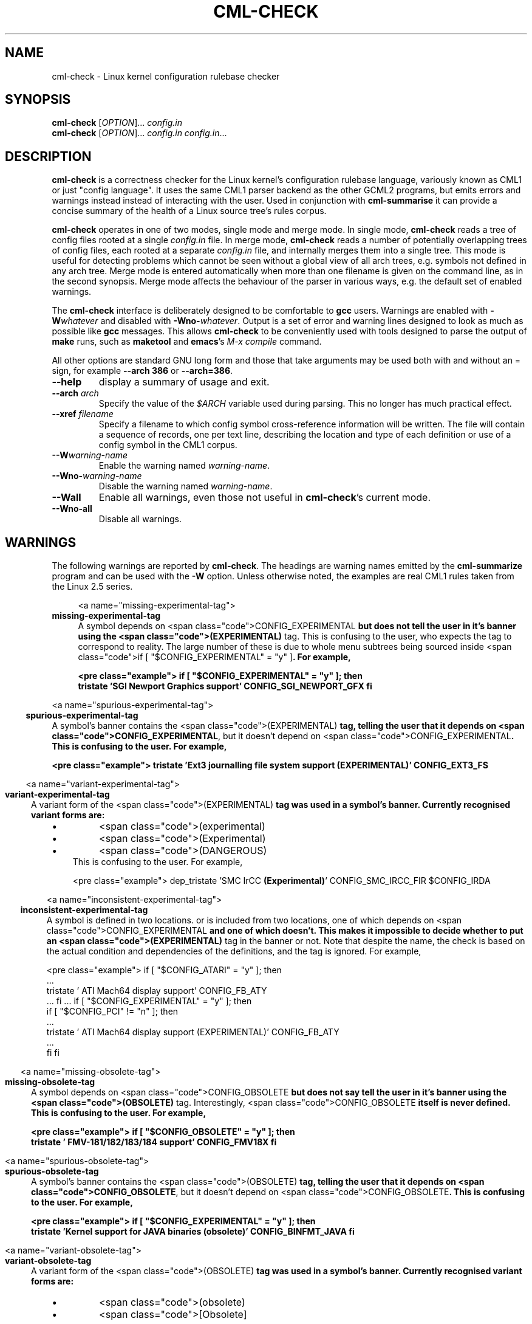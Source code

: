 .\"
.\"  gcml2 -- an implementation of Eric Raymond's CML2 in C
.\"  Copyright (C) 2000-2002 Greg Banks
.\"
.\"  This library is free software; you can redistribute it and/or
.\"  modify it under the terms of the GNU Library General Public
.\"  License as published by the Free Software Foundation; either
.\"  version 2 of the License, or (at your option) any later version.
.\"
.\"  This library is distributed in the hope that it will be useful,
.\"  but WITHOUT ANY WARRANTY; without even the implied warranty of
.\"  MERCHANTABILITY or FITNESS FOR A PARTICULAR PURPOSE.  See the GNU
.\"  Library General Public License for more details.
.\"
.\"  You should have received a copy of the GNU Library General Public
.\"  License along with this library; if not, write to the Free
.\"  Software Foundation, Inc., 675 Mass Ave, Cambridge, MA 02139, USA.
.\"
.TH CML-CHECK "1" "August 2002" "GCML2" "GCML2 Manual Pages"
.\"
.\"
.SH NAME
cml\-check \- Linux kernel configuration rulebase checker
.\"
.\"
.SH SYNOPSIS
\fBcml\-check\fR [\fIOPTION\fR]... \fIconfig.in\fR
.br
\fBcml\-check\fR [\fIOPTION\fR]... \fIconfig.in\fR \fIconfig.in\fR...
.\"
.\"
.SH DESCRIPTION
.PP
\fBcml\-check\fR is a correctness checker for the Linux kernel's
configuration rulebase language, variously known as CML1 or just
"config language".  It uses the same CML1 parser backend as the other
GCML2 programs, but emits errors and warnings instead instead of interacting
with the user.  Used in conjunction with \fBcml\-summarise\fR it can
provide a concise summary of the health of a Linux source tree's rules corpus.
.PP
\fBcml\-check\fR operates in one of two modes, single mode and merge mode.
In single mode, \fBcml\-check\fR reads a tree of config files rooted at
a single \fIconfig.in\fR file.  In merge mode, \fBcml\-check\fR reads a
number of potentially overlapping trees of config files, each rooted at
a separate \fIconfig.in\fR file, and internally merges them into a single
tree.  This mode is useful for detecting problems which cannot be seen
without a global view of all arch trees, e.g. symbols not defined in any
arch tree.  Merge mode is entered automatically when more than one filename
is given on the command line, as in the second synopsis.  Merge mode affects
the behaviour of the parser in various ways, e.g. the default set of
enabled warnings.
.PP
The \fBcml\-check\fR interface is deliberately designed to
be comfortable to \fBgcc\fR users.  Warnings are enabled with
\fB-W\fIwhatever\fR and disabled with \fB-Wno-\fIwhatever\fR.
Output is a set of error and warning lines designed to look as much
as possible like \fBgcc\fR messages.  This allows \fBcml\-check\fR
to be conveniently used with tools designed to parse the output of
\fBmake\fR runs, such as \fBmaketool\fR and \fBemacs\fR's \fIM-x compile\fR
command.
.PP
All other options are standard GNU long form and those that take arguments
may be used both with and without an = sign, for example \fB\-\-arch 386\fR
or \fB\-\-arch=386\fR.
.TP
\fB\-\-help\fR
display a summary of usage and exit.
.TP
\fB\-\-arch\fR \fIarch\fR
Specify the value of the \fI$ARCH\fR variable used during parsing.
This no longer has much practical effect.
.TP
\fB\-\-xref\fR \fIfilename\fR
Specify a filename to which config symbol cross-reference information
will be written.  The file will contain a sequence of records, one per
text line, describing the location and type of each definition or use
of a config symbol in the CML1 corpus.
.TP
\fB\-\-W\fIwarning\-name\fR
Enable the warning named \fIwarning\-name\fR.
.TP
\fB\-\-Wno-\fIwarning\-name\fR
Disable the warning named \fIwarning\-name\fR.
.TP
\fB\-\-Wall\fR
Enable all warnings, even those not useful in \fBcml\-check\fR's current
mode.
.TP
\fB\-\-Wno-all\fR
Disable all warnings.
.\"
.\"
.SH WARNINGS
.PP
The following warnings are reported by \fBcml\-check\fR.  The headings
are warning names emitted by the \fBcml\-summarize\fR program and can
be used with the \fB\-W\fR option.  Unless otherwise noted, the examples
are real CML1 rules taken from the Linux 2.5 series.
.\" @INSERT_WARNINGS_MAN@
.in +4m

<a name="missing\-experimental\-tag">
.in -4m
\fBmissing\-experimental\-tag\fP
.br
.in +4m
A symbol depends on <span class="code">CONFIG_EXPERIMENTAL\fP but does
not tell the user in it's banner using the <span class="code">(EXPERIMENTAL)\fP
tag\.  This is confusing to the user, who expects the tag to correspond to
reality\.  The large number of these is due to whole menu subtrees being
sourced inside <span class="code">if [ "$CONFIG_EXPERIMENTAL" = "y" ]\fP\.
For example,

<pre class="example">
if [ "$CONFIG_EXPERIMENTAL" = "y" ]; then  
   tristate 'SGI Newport Graphics support' CONFIG_SGI_NEWPORT_GFX
fi
\fR
.in -4m

        
<a name="spurious\-experimental\-tag">
.in -4m
\fBspurious\-experimental\-tag\fP
.br
.in +4m
A symbol's banner contains the <span class="code">(EXPERIMENTAL)\fP tag,
telling the user that it depends on
<span class="code">CONFIG_EXPERIMENTAL\fP, but it doesn't depend on
<span class="code">CONFIG_EXPERIMENTAL\fP\.  This is confusing to
the user\.  For example,

<pre class="example">
tristate 'Ext3 journalling file system support \fB(EXPERIMENTAL)\fP' CONFIG_EXT3_FS
\fR
.in -4m


<a name="variant\-experimental\-tag">
.in -4m
\fBvariant\-experimental\-tag\fP
.br
.in +4m
A variant form of the <span class="code">(EXPERIMENTAL)\fP tag was
used in a symbol's banner\.  Currently recognised variant forms are:
.in +4m
.IP \(bu
<span class="code">(experimental)\fP
.IP \(bu
<span class="code">(Experimental)\fP
.IP \(bu
<span class="code">(DANGEROUS)\fP
.in -4m    
This is confusing to the user\.  For example,

<pre class="example">
dep_tristate 'SMC IrCC \fB(Experimental)\fP' CONFIG_SMC_IRCC_FIR $CONFIG_IRDA
\fR
.in -4m


<a name="inconsistent\-experimental\-tag">
.in -4m
\fBinconsistent\-experimental\-tag\fP
.br
.in +4m
A symbol is defined in two locations\. or is included from two locations,
one of which depends on <span class="code">CONFIG_EXPERIMENTAL\fP and
one of which doesn't\.  This makes it impossible to decide whether to put
an <span class="code">(EXPERIMENTAL)\fP tag in the banner or not\.
Note that despite the name, the check is based on the actual condition and
dependencies of the definitions, and the tag is ignored\.  For example,

<pre class="example">
if [ "$CONFIG_ATARI" = "y" ]; then
   \.\.\.
   tristate '  ATI Mach64 display support' CONFIG_FB_ATY
   \.\.\.
fi
\&\.\.\.
if [ "$CONFIG_EXPERIMENTAL" = "y" ]; then
   if [ "$CONFIG_PCI" != "n" ]; then
      \.\.\.
      tristate '  ATI Mach64 display support (EXPERIMENTAL)' CONFIG_FB_ATY
      \.\.\.
   fi
fi
\fR
.in -4m


<a name="missing\-obsolete\-tag">
.in -4m
\fBmissing\-obsolete\-tag\fP
.br
.in +4m
A symbol depends on <span class="code">CONFIG_OBSOLETE\fP but does not
say tell the user in it's banner using the <span class="code">(OBSOLETE)\fP
tag\.  Interestingly, <span class="code">CONFIG_OBSOLETE\fP itself is never
defined\.  This is confusing to the user\.  For example,

<pre class="example">
if [ "$CONFIG_OBSOLETE" = "y" ]; then
   tristate '    FMV\-181/182/183/184 support' CONFIG_FMV18X
fi
\fR
.in -4m


<a name="spurious\-obsolete\-tag">
.in -4m
\fBspurious\-obsolete\-tag\fP
.br
.in +4m
A symbol's banner contains the <span class="code">(OBSOLETE)\fP tag,
telling the user that it depends on <span class="code">CONFIG_OBSOLETE\fP,
but it doesn't depend on <span class="code">CONFIG_OBSOLETE\fP\.
This is confusing to the user\.  For example,

<pre class="example">
if [ "$CONFIG_EXPERIMENTAL" = "y" ]; then
  tristate 'Kernel support for JAVA binaries \fB(obsolete)\fP' CONFIG_BINFMT_JAVA
fi
\fR
.in -4m


<a name="variant\-obsolete\-tag">
.in -4m
\fBvariant\-obsolete\-tag\fP
.br
.in +4m
A variant form of the <span class="code">(OBSOLETE)\fP tag was
used in a symbol's banner\.  Currently recognised variant forms are:
.in +4m
.IP \(bu
<span class="code">(obsolete)\fP
.IP \(bu
<span class="code">[Obsolete]\fP
.in -4m    

<pre class="example">
if [ "$CONFIG_EXPERIMENTAL" = "y" ]; then
  tristate 'Kernel support for JAVA binaries \fB(obsolete)\fP' CONFIG_BINFMT_JAVA
fi
\fR
.in -4m


<a name="inconsistent\-obsolete\-tag">
.in -4m
\fBinconsistent\-obsolete\-tag\fP
.br
.in +4m
A symbol is defined in two locations\. or is included from two locations,
one of which depends on <span class="code">CONFIG_OBSOLETE\fP and
one of which doesn't\.  This makes it impossible to decide whether to put
an <span class="code">(OBSOLETE)\fP tag in the banner or not\.
Note that despite the name, the check is based on the actual condition and
dependencies of the definitions, and the tag is ignored\.  See
<a href="inconsistent\-experimental\-tag">inconsistent\-experimental\-tag\fP
for an example\.


<a name="spurious\-dependencies">
.in -4m
\fBspurious\-dependencies\fP
.br
.in +4m
Symbol references or tristate constants appearing after
the last valid argument in a <span class="keyword">bool\fP or
<span class="keyword">tristate\fP statement,
either because someone thought they were using
<span class="keyword">dep_bool\fP
or because they thought that <span class="keyword">bool\fP takes
a default value argument like <span class="keyword">hex\fP and
<span class="keyword">string\fP\.  For example,

<pre class="example">
bool 'PCI support' CONFIG_PCI \fBy\fP
\&\.\.\.
bool '  USR Sportster internal TA' CONFIG_HISAX_SPORTSTER \fB$CONFIG_ISA\fP
\fR
.in -4m


<a name="default\-not\-in\-choices">
.in -4m
\fBdefault\-not\-in\-choices\fP
.br
.in +4m
The default sub\-prompt specified for a <span class="keyword">choice\fP
statement was not one of the sub\-prompts listed earlier in the same
statement\.  For example,

<pre class="example">
choice 'Cerf Flash available'  \
     "8MB    CONFIG_SA1100_CERF_FLASH_8MB \
      16MB   CONFIG_SA1100_CERF_FLASH_16MB \
      32MB   CONFIG_SA1100_CERF_FLASH_32MB" \fBCerfFlash\fP
\fR
.in -4m

<a name="empty\-choices">
.in -4m
\fBempty\-choices\fP
.br
.in +4m
A <span class="keyword">choice\fP statement contained no sub\-prompts\.
This is not a real example:

<pre class="example">
choice 'Not a real example'  \
     "foo    " foo
\fR
.in -4m


<a name="nonliteral\-define">
.in -4m
\fBnonliteral\-define\fP
.br
.in +4m
A <span class="keyword">define\fP statement defines a symbol to an
expression which is more than just a literal value like "y" or "n"\.  This
is not actually part of the config language, but has crept in
because it works for some configurators\.  For example,

<pre class="example">
define_bool CONFIG_JBD \fB$CONFIG_EXT3_FS\fP
\fR
.in -4m


<a name="unset\-statement">
.in -4m
\fBunset\-statement\fP
.br
.in +4m
The <span class="keyword">unset\fP statement was used\.  There may be
nothing inherently wrong with that statement, I just haven't entirely
figured out why people have used it and how to check it for problems\.


<a name="different\-banner">
.in -4m
\fBdifferent\-banner\fP
.br
.in +4m
A symbol was defined multiple times in different arch trees
or in different branches of <span class="keyword">if\fP statements
with different banner strings\.  A very small number of these could
arguably be justified; the vast majority are just trivial textual
differences which don't affect meaning\.  Such cases make harder the job
of merging architecture\-dependent rules\.  For example,

<pre class="example">
# arch/mips/config\.in
bool 'Support non\-SCSI/IDE/ATAPI \fBCDROM\fP drives' CONFIG_CD_NO_IDESCSI

# arch/alpha/config\.in
bool 'Support non\-SCSI/IDE/ATAPI drives' CONFIG_CD_NO_IDESCSI
\fR
.in -4m


<a name="different\-parent">
.in -4m
\fBdifferent\-parent\fP
.br
.in +4m
A symbol was defined multiple times in different arch trees
or in different branches of <span class="keyword">if\fP statements
in a different menu\.  Usually this is because a symbol is being
defined in one menu and queried in another\.  Such constructs generally
work fine in <span class="code">config\fP and sometimes in
<span class="code">menuconfig\fP but lead to strange presentation
problems in <span class="code">xconfig\fP\.  This warning also
catches genuine mistakes, for example:

<pre class="example">
# arch/ia64/config\.in
mainmenu_option next_comment
comment 'Processor type and features'
\&\.\.\.
bool '    Enable DEVFS Debug Code' \fBCONFIG_DEVFS_DEBUG\fP n

# fs/Config\.in
mainmenu_option next_comment
comment 'File systems'
\&\.\.\.
dep_bool '  Debug devfs' \fBCONFIG_DEVFS_DEBUG\fP $CONFIG_DEVFS_FS
\fR
.in -4m


<a name="overlapping\-definitions">
.in -4m
\fBoverlapping\-definitions\fP
.br
.in +4m
A symbol was defined multiple times in different branches of
<span class="keyword">if\fP statements where there exist combinations
of symbol settings which result in two of these branches being
visible at the same time\.  This causes presentation problems in all
three configurators\.  The warning also includes the trivial case
of a symbol defined twice\.  For example,

<pre class="example">
if [ "$CONFIG_DEBUG_KERNEL" != "n" ]; then
   \.\.\.
   bool '  Spinlock debugging' \fBCONFIG_DEBUG_SPINLOCK\fP
   \.\.\.
   bool '  Spinlock debugging' \fBCONFIG_DEBUG_SPINLOCK\fP
fi
\fR
.in -4m

<a name="overlapping\-mixed\-definitions">
.in -4m
\fBoverlapping\-mixed\-definitions\fP
.br
.in +4m
Like the <a href="#overlapping\-definitions">overlapping\-definitions\fP
warning, but the symbol is defined as a query (e\.g\.
<span class="keyword">bool\fP) in one branch and a define
(e\.g\. <span class="keyword">define_bool\fP) in another\.
Depending on a number of factors, this can cause symptoms ranging
from presentation problems to inconsistent configs, in all three
configurators\.  This warning is usually more serious than the plain
<a href="#overlapping\-definitions">overlapping\-definitions\fP warning\.
For example,

<pre class="example">
bool 'Support non\-SCSI/IDE/ATAPI CDROM drives' \fBCONFIG_CD_NO_IDESCSI\fP
\&\.\.\.
if [ "$CONFIG_VIOCD" = "y" ]; then
   define_bool \fBCONFIG_CD_NO_IDESCSI\fP y
fi
\fR
.in -4m


<a name="primitive\-in\-root">
.in -4m
\fBprimitive\-in\-root\fP
.br
.in +4m
A query symbol, rather than a sub\-menu, was present in the root menu\.  This
breaks <span class="code">xconfig\fP\.  For example,

<pre class="example">
# arch/mips/config\.in
source drivers/pci/Config\.in

# drivers/pci/Config\.in
if [ "$CONFIG_PCI" = "y" ]; then
   \fBbool\fP 'PCI device name database' CONFIG_PCI_NAMES
fi
\fR
.in -4m



<a name="undeclared\-symbol">
.in -4m
\fBundeclared\-symbol\fP
.br
.in +4m
A symbol was used in an expression but never declared and the symbol is
given an empty default value\.  Note that in merge mode this warning
becomes an error\.  In single mode the usual culprit is a symbol defined
only in another arch tree; use merge mode to find symbols not declared in
any architecture\.  For example,

<pre class="example">
if [ "\fB$CONFIG_405\fP" = "y" ]; then
   \.\.\.
fi
\fR
.in -4m


<a name="forward\-compared\-to\-n">
.in -4m
\fBforward\-compared\-to\-n\fP
.br
.in +4m
A symbol was used in an <span class="keyword">if\fP statement
of the form <span class="code">if [ "$CONFIG_FOO" != "n" ]\fP, 
where CONFIG_FOO has not been defined with a query or a
<span class="keyword">define_*\fP statement\.  This can be
because the symbol is defined in another arch tree, or is defined
after this use (see <a href="#forward\-reference">forward\-reference\fP),
or is never defined (see <a href="#undeclared\-symbol">undeclared\-symbol\fP)\.
Under some circumstances (e\.g\. <span class="code">make allyesconfig\fP) the
symbol will have an empty value at this point and the comparison will
not do what the rules author thought it did\.  For example,

<pre class="example">
# arch/mips/config\.in
source drivers/parport/Config\.in

if [ "$CONFIG_DECSTATION" = "y" ]; then
   \.\.\.
   tristate 'Standard/generic (dumb) serial support' CONFIG_SERIAL
   \.\.\.
fi

# drivers/parport/Config\.in
   if [ "$CONFIG_PARPORT_PC" != "n" \-a \fB"$CONFIG_SERIAL" != "n"\fP ]; then
      \.\.\.
\fR
.in -4m


<a name="symbol\-arch">
.in -4m
\fBsymbol\-arch\fP
.br
.in +4m
The undocumented symbol <span class="code">$ARCH\fP was used in a rule\.
This symbol, along with all the user's environment variables, is available
to the shell\-based configurators <span class="code">config\fP and
<span class="code">menuconfig\fP and happens to work in
<span class="code">xconfig\fP, but is not a documented part of
the config language\.  For example,

<pre class="example">
if [ \fB"$ARCH"\fP = "alpha" ]; then
   define_bool CONFIG_OSF_PARTITION y
fi
\fR
.in -4m


<a name="forward\-reference">
.in -4m
\fBforward\-reference\fP
.br
.in +4m
A symbol was used (for example, in a condition or a dependency for a
<span class="keyword">dep_bool\fP) before it was declared\.  Note that
this warning does not count symbols used but never declared (see
<a href="#undeclared\-symbol">undeclared\-symbol\fP)\.  This
indicates poor menu design which uses a symbol before it is declared
elsewhere in the menu structure, thus making life difficult for users of
<span class="code">make config\fP and
<span class="code">make allyesconfig\fP\.  For example,
	
<pre class="example">
mainmenu_option next_comment
comment 'Power management options (ACPI, APM)'
\&\.\.\.
if [ "\fB$CONFIG_PCI\fP" = "y" ]; then
  define_bool CONFIG_ACPI_PCI		y
fi
\&\.\.\.
endmenu

mainmenu_option next_comment
comment 'Bus options (PCI, PCMCIA, EISA, MCA, ISA)'
   bool 'PCI support' \fBCONFIG_PCI\fP
\&\.\.\.
endmenu
\fR
.in -4m


<a name="forward\-dependancy">
.in -4m
\fBforward\-dependancy\fP
.br
.in +4m
A symbol was used as a dependency for a <span class="keyword">dep_bool\fP,
<span class="keyword">dep_mbool\fP or
<span class="keyword">dep_tristate\fP statement before it was declared\.
Note that this warning does not count symbols used as dependencies but never
declared (see <a href="#undeclared\-dependency">undeclared\-dependency\fP)\.
This indicates poor menu design which uses a symbol before it is declared
elsewhere in the menu structure, thus making life difficult for users of
<span class="code">make allyesconfig\fP\.  For example,

<pre class="example">
# arch/mips/config\.in
source drivers/usb/Config\.in
source drivers/input/Config\.in

# drivers/usb/input/Config\.in
dep_tristate '  X\-Box gamepad support' CONFIG_USB_XPAD $CONFIG_USB \fB$CONFIG_INPUT\fP

# drivers/input/Config\.in
tristate 'Input core support' \fBCONFIG_INPUT\fP
\fR
.in -4m


<a name="undeclared\-dependancy">
.in -4m
\fBundeclared\-dependancy\fP
.br
.in +4m
A symbol was used as a dependency for a <span class="keyword">dep_bool\fP,
<span class="keyword">dep_mbool\fP or
<span class="keyword">dep_tristate\fP statement but was never declared\.
Note that this warning does not count symbols used as dependencies and then
later declared (see <a href="#forward\-dependency">forward\-dependency\fP)\.
In single mode, this warning represents a dependency on a symbol not defined
in the given architecture, which may be a logic error\.  In merge mode, this
warning represents a harmless and pointless fossil which has no effect on
logic but wastes space in the corpus\.  For example,

<pre class="example">
# most of the arches do this
source drivers/ide/Config\.in
\&\.\.\.
tristate 'SCSI support' \fBCONFIG_SCSI\fP

# drivers/ide/Config\.in
dep_tristate '    SCSI emulation support' CONFIG_BLK_DEV_IDESCSI \.\.\. \fB$CONFIG_SCSI\fP
\fR
.in -4m


<a name="symbol\-like\-literal">
.in -4m
\fBsymbol\-like literal\fP
.br
.in +4m
A string literal looks suspiciously like it might have been intended
to be a symbol reference, but the $ character was left off\.  This
may cause logic errors in all configurators\.  For example,

<pre class="example">
if [ "\fBCONFIG_DECSTATION\fP" = "y" ]; then
   \.\.\.
fi
\fR
.in -4m


<a name="constant\-symbol\-misuse">
.in -4m
\fBconstant\-symbol\-misuse\fP
.br
.in +4m
A symbol which the parser considers to be a per\-architecture constant
(e\.g\. <span class="code">CONFIG_X86\fP) is declared in a strange
way, e\.g\. as query rather than a define, or with a type other than bool,
or defined to a value other than "y"\.  This is really just an internal
consistency check for the parser\.  This is not a real example:

<pre class="example">
# This never happens
define_tristate CONFIG_X86 n
\fR
.in -4m


<a name="constant\-symbol\-dependency">
.in -4m
\fBconstant\-symbol\-dependency\fP
.br
.in +4m
A symbol which the parser considers to be a per\-architecture constant
(e\.g\. <span class="code">CONFIG_X86\fP) is used as a dependency in
a <span class="keyword">dep_bool\fP, <span class="keyword">dep_mbool\fP,
or <span class="keyword">dep_tristate\fP statement\.  These symbols 
have the property that their value is either empty or "y", neither of
which values have an effect as a dependency\.  So the usage is at best
pointless and is probably not what the rule author intended\.

<pre class="example">
# included from 10 arches which do not define CONFIG_X86
dep_bool '  RZ1000 bugfix/support' CONFIG_BLK_DEV_RZ1000 \fB$CONFIG_X86\fP
\fR
.in -4m


<a name="condition\-loop">
.in -4m
\fBcondition\-loop\fP
.br
.in +4m
A symbol is defined inside an <span class="keyword">if\fP statement
whose condition depends on the symbol\.  This usually indicates a poorly
designed menu structure which relies on the behaviour of
<span class="code">config\fP and <span class="code">menuconfig\fP\.
For example:

<pre class="example">
if [ "$CONFIG_PCI" != "y" ]; then
   define_bool CONFIG_PCI n
fi
\fR
.in -4m

<a name="dependency\-loop">
.in -4m
\fBdependency\-loop\fP
.br
.in +4m
A symbol has as a dependency itself or a symbol derived from itself\.
This is not a real example:

<pre class="example">
# Not a real example
dep_bool CONFIG_FOO $CONFIG_FOO
\fR
.in -4m



.in -4m
.\"
.\"
.SH ERRORS
.PP
The following errors are reported by \fBcml\-check\fR.
Note that the names used as headings below are not used in any
\fBcml\-check\fR options but do correspond to the names emitted by the
\fBcml\-summarize\fR script.
.\" @INSERT_ERRORS_MAN@
.in +4m

<a name="undeclared\-symbol">
.in -4m
\fBundeclared\-symbol\fP
.br
.in +4m
A symbol was used in an expression but never declared\.  This error only
appears in merge mode; in single mode it appears
as a warning and the symbol is given an empty default value\.  Undeclared
symbols result in dead branches which can never be activated\.  The usual
causes are typographical errors and relics left after code changes\.
For example,

<pre class="example">
if [ "\fB$CONFIG_405\fP" = "y" ]; then
   \.\.\.
fi
\fR
.in -4m

<a name="unbalanced\-endmenu">
.in -4m
\fBunbalanced\-endmenu\fP
.br
.in +4m
A rules file contains an extraneous <span class="keyword">endmenu\fP
which matches no open <span class="keyword">mainmenu_option\fP\.

<pre class="example">
# arch/mips64/config\.in
mainmenu_option next_comment
comment 'General setup'
\&\.\.\.
endmenu

source drivers/pci/Config\.in

\fBendmenu\fP
\fR
.in -4m


<a name="not\-a\-hex\-number">
.in -4m
\fBnot\-a\-hex\-number\fP
.br
.in +4m
The word provided as a default value for a <span class="keyword">hex\fP
statement could not be parsed as a hexadecimal number\.  This is not a real
example:

<pre class="example">
hex 'This has never happened' CONFIG_NONESUCH \fBfmeh\fP
\fR
.in -4m


<a name="parse\-error">
.in -4m
\fBparse\-error\fP
.br
.in +4m
This is a catch\-all error emitted by the bison parser when it encounters
unexpected tokens in the CML1 file\.  These are usually caused by people
thinking that the config language is the same as a shell script, and
writing rules containing shell metacharacters which aren't part of the
config language\.

<p class="emphasis">
The config language is not shell\.




Generally, these constructs will work in <span class="code">config\fP and
<span class="code">menuconfig\fP but fail in <span class="code">xconfig\fP
because <span class="code">xconfig\fP does not use the shell as a parser\.
Sometimes however, they will work in <span class="code">xconfig\fP too as
<span class="code">xconfig\fP sometimes ignores trailing tokens on a line\.
For example,


<pre class="example">
if [ "$CONFIG_IA64_SGI_SN1" = "y" \fB] || [\fP "$CONFIG_IA64_SGI_SN2" = "y" ]; then
	\.\.\.
fi
\fR
.in -4m

<a name="missing\-file">
.in -4m
\fBmissing\-file\fP
.br
.in +4m
A CML1 filename was included with the <span class="keyword">source\fP
statement but the file could not be opened\.  Usually this is the result
of an arch tree being only partly merged into the mainline kernel\.  For
example,

<pre class="example">
if [ "$CONFIG_SH_DREAMCAST" = "y" ]; then
   source \fBdrivers/maple/Config\.in\fP
fi
\fR
.in -4m


<a name="different\-compound\-type">
.in -4m
\fBdifferent\-compound\-type\fP
.br
.in +4m
A compound node (menu, <span class="keyword">choice\fP or
<span class="keyword">comment\fP statement) uses the same banner as
another compound node of a different type\.  This confuses the parser,
which tries to merge the two nodes\.  Note that
<span class="keyword">comment\fP statements are considered compound 
because of CML2, where comments were implemented as childless menus\.
Sometimes this error indicates a harmless duplication of comments\.
For example,

<pre class="example">
# net/ax25/Config\.in
\fBmainmenu_option\fP next_comment
comment \fB'AX\.25 network device drivers'\fP

source drivers/net/hamradio/Config\.in

endmenu

# drivers/net/hamradio/Config\.in
\fBcomment 'AX\.25 network device drivers'\fP

\fR
.in -4m


.in -4m
.\"
.\"
.SH "REPORTING BUGS"
Report bugs to <gnb@alphalink.com.au>.
.\"
.\"
.SH "SEE ALSO"
.BR cml\-summarize (1),
.BR cml\-check\-all (1).
.\"
.\"
.SH COPYRIGHT
Copyright \(co 2000-2002 Greg Banks.
.br
This is free software; see the source for copying conditions.  There is NO
warranty; not even for MERCHANTABILITY or FITNESS FOR A PARTICULAR PURPOSE.
